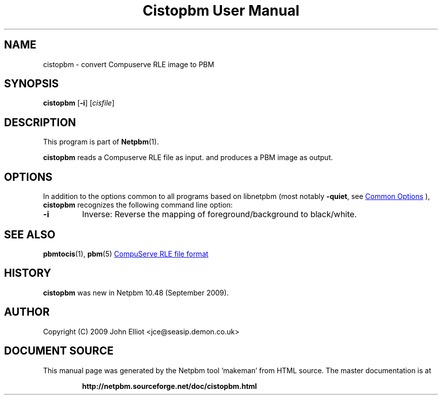 \
.\" This man page was generated by the Netpbm tool 'makeman' from HTML source.
.\" Do not hand-hack it!  If you have bug fixes or improvements, please find
.\" the corresponding HTML page on the Netpbm website, generate a patch
.\" against that, and send it to the Netpbm maintainer.
.TH "Cistopbm User Manual" 0 "13 August 2020" "netpbm documentation"

.SH NAME
cistopbm - convert Compuserve RLE image to PBM

.UN synopsis
.SH SYNOPSIS

\fBcistopbm\fP 
[\fB-i\fP]
[\fIcisfile\fP]

.UN description
.SH DESCRIPTION
.PP
This program is part of
.BR "Netpbm" (1)\c
\&.
.PP
\fBcistopbm\fP reads a Compuserve RLE file as input.
and produces a PBM image as output.

.UN options
.SH OPTIONS
.PP
In addition to the options common to all programs based on libnetpbm
(most notably \fB-quiet\fP, see 
.UR index.html#commonoptions
 Common Options
.UE
\&), \fBcistopbm\fP recognizes the following
command line option:


.TP
\fB-i\fP
Inverse: Reverse the mapping of foreground/background to black/white.



.UN seealso
.SH SEE ALSO
.BR "pbmtocis" (1)\c
\&,
.BR "pbm" (5)\c
\&
.UR https://web.archive.org/web/20140721001738/staticweb.rasip.fer.hr/research/compress/algorithms_run-length_coding.htm
CompuServe RLE file format
.UE
\&

.UN history
.SH HISTORY
.PP
\fBcistopbm\fP was new in Netpbm 10.48 (September 2009).

.UN author
.SH AUTHOR

Copyright (C) 2009 John Elliot <jce@seasip.demon.co.uk>
.SH DOCUMENT SOURCE
This manual page was generated by the Netpbm tool 'makeman' from HTML
source.  The master documentation is at
.IP
.B http://netpbm.sourceforge.net/doc/cistopbm.html
.PP